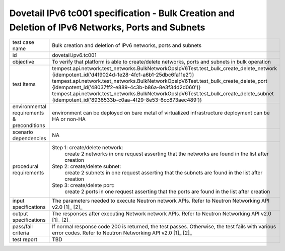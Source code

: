 .. This work is licensed under a Creative Commons Attribution 4.0 International License.
.. http://creativecommons.org/licenses/by/4.0
.. (c) OPNFV

==================================================================================================
Dovetail IPv6 tc001 specification - Bulk Creation and Deletion of IPv6 Networks, Ports and Subnets
==================================================================================================

.. table::
   :class: longtable

+-----------------------+----------------------------------------------------------------------------------------------------+
|test case name         |Bulk creation and deletion of IPv6 networks, ports and subnets                                      |
|                       |                                                                                                    |
+-----------------------+----------------------------------------------------------------------------------------------------+
|id                     |dovetail.ipv6.tc001                                                                                 |
+-----------------------+----------------------------------------------------------------------------------------------------+
|objective              |To verify that platform is able to create/delete networks, ports and subnets in bulk operation      |
+-----------------------+----------------------------------------------------------------------------------------------------+
|test items             |tempest.api.network.test_networks.BulkNetworkOpsIpV6Test.test_bulk_create_delete_network            |
|                       |{idempotent_id('d4f9024d-1e28-4fc1-a6b1-25dbc6fa11e2')}                                             |
|                       |tempest.api.network.test_networks.BulkNetworkOpsIpV6Test.test_bulk_create_delete_port               |
|                       |{idempotent_id('48037ff2-e889-4c3b-b86a-8e3f34d2d060')}                                             |
|                       |tempest.api.network.test_networks.BulkNetworkOpsIpV6Test.test_bulk_create_delete_subnet             |
|                       |{idempotent_id('8936533b-c0aa-4f29-8e53-6cc873aec489')}                                             |
+-----------------------+----------------------------------------------------------------------------------------------------+
|environmental          |                                                                                                    |
|requirements &         | environment can be deployed on bare metal of virtualized infrastructure                            |
|preconditions          | deployment can be HA or non-HA                                                                     |
|                       |                                                                                                    |
+-----------------------+----------------------------------------------------------------------------------------------------+
|scenario dependencies  | NA                                                                                                 |
+-----------------------+----------------------------------------------------------------------------------------------------+
|procedural             |Step 1: create/delete network:                                                                      |
|requirements           |     create 2 networks in one request                                                               |
|                       |     asserting that the networks are found in the list after creation                               |
|                       |                                                                                                    |
|                       |Step 2: create/delete subnet:                                                                       |
|                       |     create 2 subnets in one request                                                                |
|                       |     asserting that the subnets are found in the list after creation                                |
|                       |                                                                                                    |
|                       |Step 3: create/delete port:                                                                         |
|                       |     create 2 ports in one request                                                                  |
|                       |     asserting that the ports are found in the list after creation                                  |
|                       |                                                                                                    |
+-----------------------+----------------------------------------------------------------------------------------------------+
|input specifications   |The parameters needed to execute Neutron network APIs.                                              |
|                       |Refer to Neutron Networking API v2.0 [1]_ [2]_                                                      |
+-----------------------+----------------------------------------------------------------------------------------------------+
|output specifications  |The responses after executing Network network APIs.                                                 |
|                       |Refer to Neutron Networking API v2.0 [1]_ [2]_                                                      |
+-----------------------+----------------------------------------------------------------------------------------------------+
|pass/fail criteria     |If normal response code 200 is returned, the test passes.                                           |
|                       |Otherwise, the test fails with various error codes.                                                 |
|                       |Refer to Neutron Networking API v2.0 [1]_ [2]_                                                      |
+-----------------------+----------------------------------------------------------------------------------------------------+
|test report            |TBD                                                                                                 |
+-----------------------+----------------------------------------------------------------------------------------------------+

.. _[1] http://developer.openstack.org/api-ref/networking/v2/
.. _[2] http://wiki.openstack.org/wiki/Neutron/APIv2-specification
